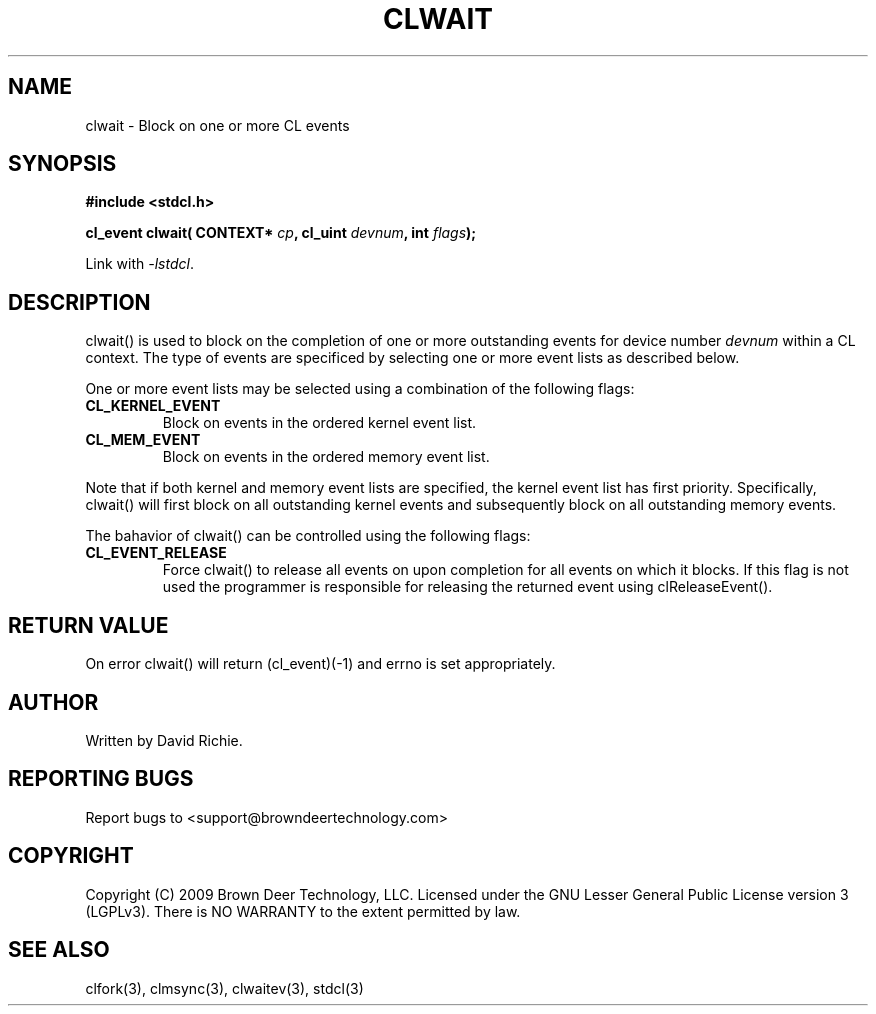 .TH CLWAIT "3" "2010-8-12" "libstdcl-1.0" "Standard Compute Layer (CL) Manual"
.SH NAME
clwait \- Block on one or more CL events 
.SH SYNOPSIS
.B #include <stdcl.h>
.sp
.BI "cl_event clwait( CONTEXT* " cp ", cl_uint " devnum ", int " flags );
.sp
Link with \fI\-lstdcl\fP.
.SH DESCRIPTION
clwait() is used to block on the completion of one or more outstanding 
events for device number \fIdevnum\fP within a CL context.  
The type of events are specificed by selecting one or more event lists as 
described below.
.PP
One or more event lists may be selected using a combination of the following
flags:
.TP
.B CL_KERNEL_EVENT
Block on events in the ordered kernel event list.
.TP
.B CL_MEM_EVENT
Block on events in the ordered memory event list.
.PP
Note that if both kernel and memory event lists are specified, the kernel
event list has first priority.  
Specifically, clwait() will first block on all outstanding kernel events and 
subsequently block on all outstanding memory events.
.PP
The bahavior of clwait() can be controlled using the following flags:
.TP
.B CL_EVENT_RELEASE
Force clwait() to release all events on upon completion for all events on
which it blocks.
If this flag is not used the programmer is responsible for releasing the 
returned event using clReleaseEvent().
.SH RETURN VALUE
On error clwait() will return (cl_event)(-1) and errno is set appropriately.
.SH AUTHOR
Written by David Richie.
.SH REPORTING BUGS
Report bugs to <support@browndeertechnology.com>
.SH COPYRIGHT
Copyright (C) 2009 Brown Deer Technology, LLC.  Licensed under the
GNU Lesser General Public License version 3 (LGPLv3).
There is NO WARRANTY to the extent permitted by law.
.SH SEE ALSO
clfork(3), clmsync(3), clwaitev(3), stdcl(3)
